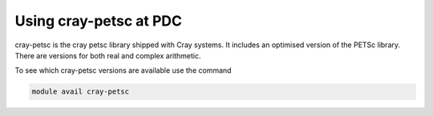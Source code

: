

Using cray-petsc at PDC
------------------------

cray-petsc is the cray petsc library shipped with Cray systems. It includes an
optimised version of the PETSc library. There are versions for both real and
complex arithmetic.

To see which cray-petsc versions are available use the command

.. code-block:: bash

  module avail cray-petsc

